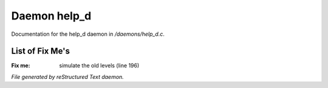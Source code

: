 **************
Daemon help_d
**************

Documentation for the help_d daemon in */daemons/help_d.c*.

List of Fix Me's
----------------

:Fix me: simulate the old levels (line 196)

*File generated by reStructured Text daemon.*
